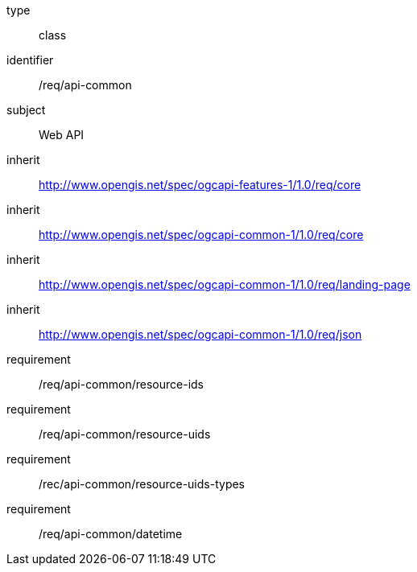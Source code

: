[requirement,model=ogc]
====
[%metadata]
type:: class
identifier:: /req/api-common
subject:: Web API
inherit:: http://www.opengis.net/spec/ogcapi-features-1/1.0/req/core[^]
inherit:: http://www.opengis.net/spec/ogcapi-common-1/1.0/req/core[^]
inherit:: http://www.opengis.net/spec/ogcapi-common-1/1.0/req/landing-page[^]
inherit:: http://www.opengis.net/spec/ogcapi-common-1/1.0/req/json[^]

requirement:: /req/api-common/resource-ids
requirement:: /req/api-common/resource-uids
requirement:: /rec/api-common/resource-uids-types
requirement:: /req/api-common/datetime
====